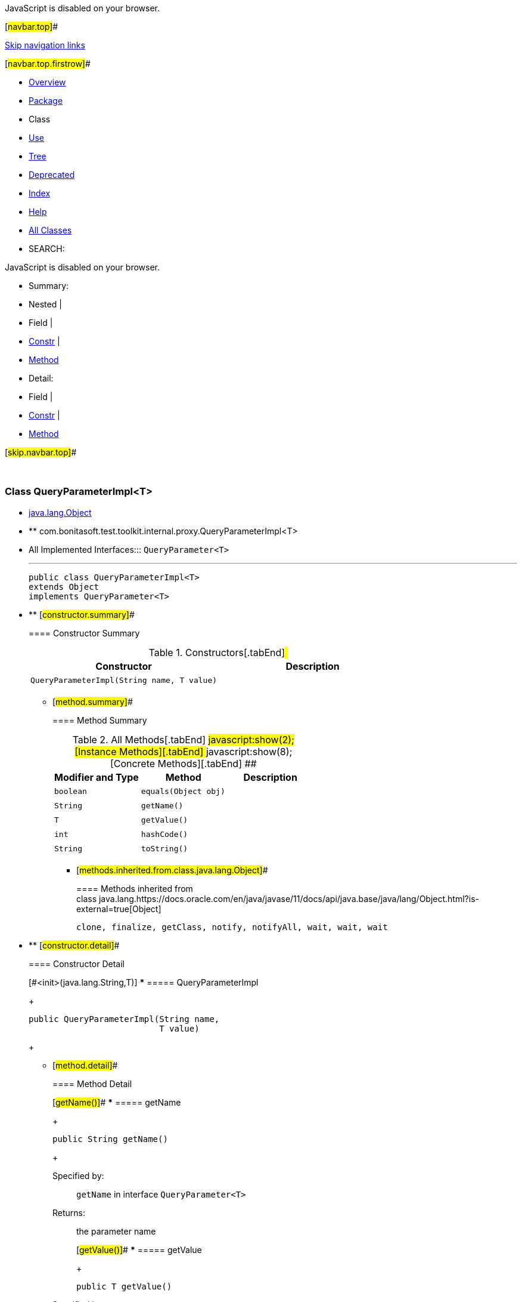 JavaScript is disabled on your browser.

[#navbar.top]##

link:#skip.navbar.top[Skip navigation links]

[#navbar.top.firstrow]##

* link:../../../../../../index.html[Overview]
* link:package-summary.html[Package]
* Class
* link:class-use/QueryParameterImpl.html[Use]
* link:package-tree.html[Tree]
* link:../../../../../../deprecated-list.html[Deprecated]
* link:../../../../../../index-all.html[Index]
* link:../../../../../../help-doc.html[Help]

* link:../../../../../../allclasses.html[All Classes]

* SEARCH:

JavaScript is disabled on your browser.

* Summary: 
* Nested | 
* Field | 
* link:#constructor.summary[Constr] | 
* link:#method.summary[Method]

* Detail: 
* Field | 
* link:#constructor.detail[Constr] | 
* link:#method.detail[Method]

[#skip.navbar.top]##

 

[.packageLabelInType]#Package# link:package-summary.html[com.bonitasoft.test.toolkit.internal.proxy]

=== Class QueryParameterImpl<T>

* https://docs.oracle.com/en/java/javase/11/docs/api/java.base/java/lang/Object.html?is-external=true[java.lang.Object]
* ** com.bonitasoft.test.toolkit.internal.proxy.QueryParameterImpl<T>

* All Implemented Interfaces:::
  `QueryParameter<T>`
+

'''''
+
....
public class QueryParameterImpl<T>
extends Object
implements QueryParameter<T>
....

* ** [#constructor.summary]##
+
==== Constructor Summary
+
.Constructors[.tabEnd]# #
[cols=",",options="header",]
|================================================================
|Constructor |Description
|`QueryParameterImpl​(String name,                   T value)` | 
|================================================================
+
** [#method.summary]##
+
==== Method Summary
+
.[#t0 .activeTableTab]#All Methods[.tabEnd]# ##[#t2 .tableTab]#javascript:show(2);[Instance Methods][.tabEnd]# ##[#t4 .tableTab]#javascript:show(8);[Concrete Methods][.tabEnd]# ##
[cols=",,",options="header",]
|======================================
|Modifier and Type |Method |Description
|`boolean` |`equals​(Object obj)` | 
|`String` |`getName()` | 
|`T` |`getValue()` | 
|`int` |`hashCode()` | 
|`String` |`toString()` | 
|======================================
*** [#methods.inherited.from.class.java.lang.Object]##
+
==== Methods inherited from class java.lang.https://docs.oracle.com/en/java/javase/11/docs/api/java.base/java/lang/Object.html?is-external=true[Object]
+
`clone, finalize, getClass, notify, notifyAll, wait, wait, wait`

* ** [#constructor.detail]##
+
==== Constructor Detail
+
[#<init>(java.lang.String,java.lang.Object)]## [#<init>(java.lang.String,T)]##
*** ===== QueryParameterImpl
+
....
public QueryParameterImpl​(String name,
                          T value)
....
+
** [#method.detail]##
+
==== Method Detail
+
[#getName()]##
*** ===== getName
+
[source,methodSignature]
----
public String getName()
----
+
[.overrideSpecifyLabel]#Specified by:#::
  `getName` in interface `QueryParameter<T>`
[.returnLabel]#Returns:#::
  the parameter name
+
[#getValue()]##
*** ===== getValue
+
[source,methodSignature]
----
public T getValue()
----
+
[.overrideSpecifyLabel]#Specified by:#::
  `getValue` in interface `QueryParameter<T>`
[.returnLabel]#Returns:#::
  the parameter value
+
[#hashCode()]##
*** ===== hashCode
+
[source,methodSignature]
----
public int hashCode()
----
+
[.overrideSpecifyLabel]#Overrides:#::
  `hashCode` in class `Object`
+
[#equals(java.lang.Object)]##
*** ===== equals
+
[source,methodSignature]
----
public boolean equals​(Object obj)
----
+
[.overrideSpecifyLabel]#Overrides:#::
  `equals` in class `Object`
+
[#toString()]##
*** ===== toString
+
[source,methodSignature]
----
public String toString()
----
+
[.overrideSpecifyLabel]#Overrides:#::
  `toString` in class `Object`

[#navbar.bottom]##

link:#skip.navbar.bottom[Skip navigation links]

[#navbar.bottom.firstrow]##

* link:../../../../../../index.html[Overview]
* link:package-summary.html[Package]
* Class
* link:class-use/QueryParameterImpl.html[Use]
* link:package-tree.html[Tree]
* link:../../../../../../deprecated-list.html[Deprecated]
* link:../../../../../../index-all.html[Index]
* link:../../../../../../help-doc.html[Help]

* link:../../../../../../allclasses.html[All Classes]

JavaScript is disabled on your browser.

* Summary: 
* Nested | 
* Field | 
* link:#constructor.summary[Constr] | 
* link:#method.summary[Method]

* Detail: 
* Field | 
* link:#constructor.detail[Constr] | 
* link:#method.detail[Method]

[#skip.navbar.bottom]##

[.small]#Copyright © 2022. All rights reserved.#
